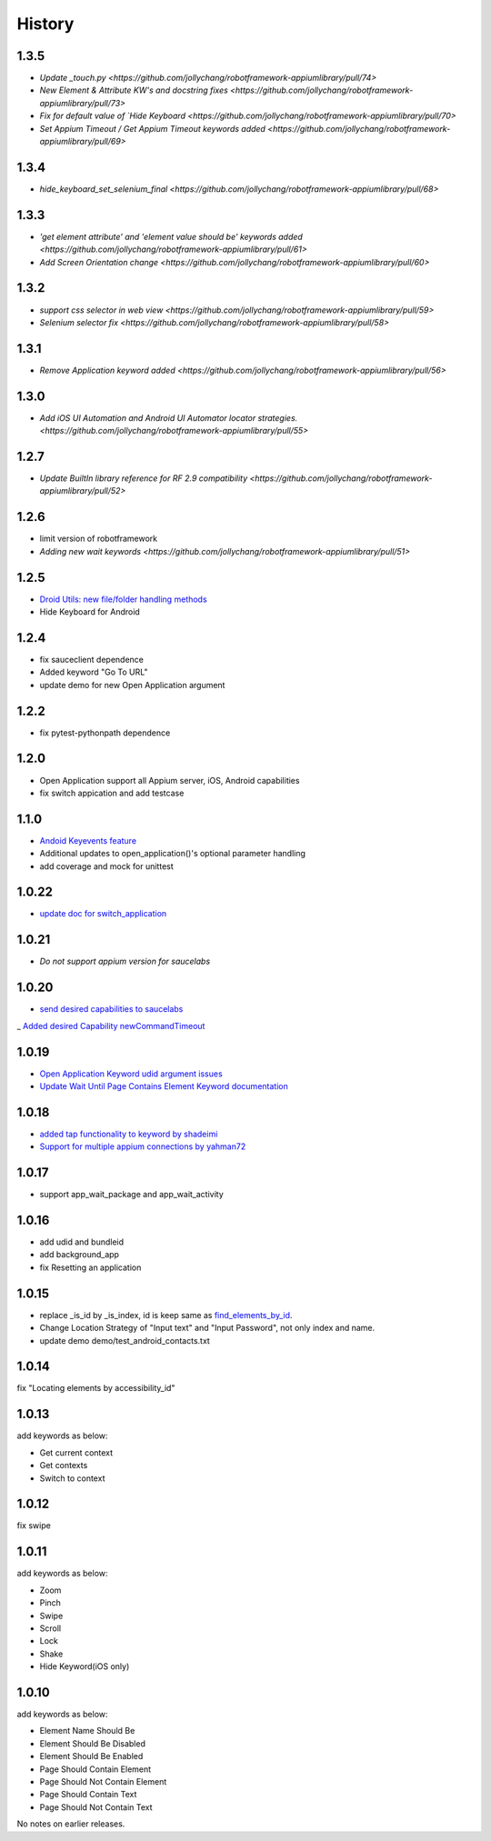 History
=======
1.3.5
----------------
- `Update _touch.py  <https://github.com/jollychang/robotframework-appiumlibrary/pull/74>`
- `New Element & Attribute KW's and docstring fixes  <https://github.com/jollychang/robotframework-appiumlibrary/pull/73>`
- `Fix for default value of `Hide Keyboard  <https://github.com/jollychang/robotframework-appiumlibrary/pull/70>`
- `Set Appium Timeout / Get Appium Timeout keywords added  <https://github.com/jollychang/robotframework-appiumlibrary/pull/69>`
1.3.4
----------------
- `hide_keyboard_set_selenium_final  <https://github.com/jollychang/robotframework-appiumlibrary/pull/68>`
1.3.3
----------------
- `'get element attribute' and 'element value should be' keywords added   <https://github.com/jollychang/robotframework-appiumlibrary/pull/61>`
- `Add Screen Orientation change <https://github.com/jollychang/robotframework-appiumlibrary/pull/60>`
1.3.2
----------------
- `support css selector in web view   <https://github.com/jollychang/robotframework-appiumlibrary/pull/59>`
- `Selenium selector fix   <https://github.com/jollychang/robotframework-appiumlibrary/pull/58>`
1.3.1
----------------
- `Remove Application keyword added   <https://github.com/jollychang/robotframework-appiumlibrary/pull/56>`
1.3.0
----------------
- `Add iOS UI Automation and Android UI Automator locator strategies.  <https://github.com/jollychang/robotframework-appiumlibrary/pull/55>`
1.2.7
----------------
- `Update BuiltIn library reference for RF 2.9 compatibility  <https://github.com/jollychang/robotframework-appiumlibrary/pull/52>`
1.2.6
----------------
- limit version of robotframework
- `Adding new wait keywords  <https://github.com/jollychang/robotframework-appiumlibrary/pull/51>`
1.2.5
----------------
- `Droid Utils: new file/folder handling methods <https://github.com/jollychang/robotframework-appiumlibrary/pull/31>`_
- Hide Keyboard for Android
1.2.4
----------------
- fix sauceclient dependence 
- Added keyword "Go To URL"
- update demo for new Open Application argument
1.2.2
----------------
- fix pytest-pythonpath dependence 
1.2.0
----------------
- Open Application support all Appium server, iOS, Android capabilities
- fix switch appication and add testcase

1.1.0
----------------
- `Andoid Keyevents feature <https://github.com/jollychang/robotframework-appiumlibrary/pull/25>`_
- Additional updates to open_application()'s optional parameter handling
- add coverage and mock for unittest
1.0.22
----------------
- `update doc for switch_application <https://github.com/jollychang/robotframework-appiumlibrary/pull/13>`_
1.0.21
----------------
- `Do not support appium version for saucelabs`

1.0.20
----------------
- `send desired capabilities to saucelabs <https://github.com/jollychang/robotframework-appiumlibrary/issues/20>`_
_ `Added desired Capability newCommandTimeout <https://github.com/jollychang/robotframework-appiumlibrary/pull/19>`_

1.0.19
----------------
- `Open Application Keyword udid argument issues <https://github.com/jollychang/robotframework-appiumlibrary/pull/17>`_
- `Update Wait Until Page Contains Element Keyword documentation <https://github.com/jollychang/robotframework-appiumlibrary/pull/16>`_

1.0.18
----------------
- `added tap functionality to keyword by shadeimi <https://github.com/jollychang/robotframework-appiumlibrary/pull/14>`_
- `Support for multiple appium connections by yahman72 <https://github.com/jollychang/robotframework-appiumlibrary/pull/13>`_

1.0.17
----------------
- support app_wait_package and app_wait_activity

1.0.16
----------------
- add udid and bundleid
- add background_app
- fix Resetting an application

1.0.15
----------------
- replace _is_id by _is_index, id is keep same as `find_elements_by_id <http://selenium-python.readthedocs.org/en/latest/api.html#selenium.webdriver.remote.webdriver.WebDriver.find_elements_by_id>`_.
- Change Location Strategy of "Input text" and "Input Password", not only index and name.
- update demo demo/test_android_contacts.txt

1.0.14
----------------
fix "Locating elements by accessibility_id"

1.0.13
----------------
add keywords as below:

- Get current context
- Get contexts
- Switch to context

1.0.12
----------------
fix swipe

1.0.11
----------------
add keywords as below:

- Zoom
- Pinch
- Swipe
- Scroll
- Lock
- Shake
- Hide Keyword(iOS only)

1.0.10
----------------

add keywords as below:

- Element Name Should Be
- Element Should Be Disabled
- Element Should Be Enabled
- Page Should Contain Element
- Page Should Not Contain Element
- Page Should Contain Text
- Page Should Not Contain Text

No notes on earlier releases.